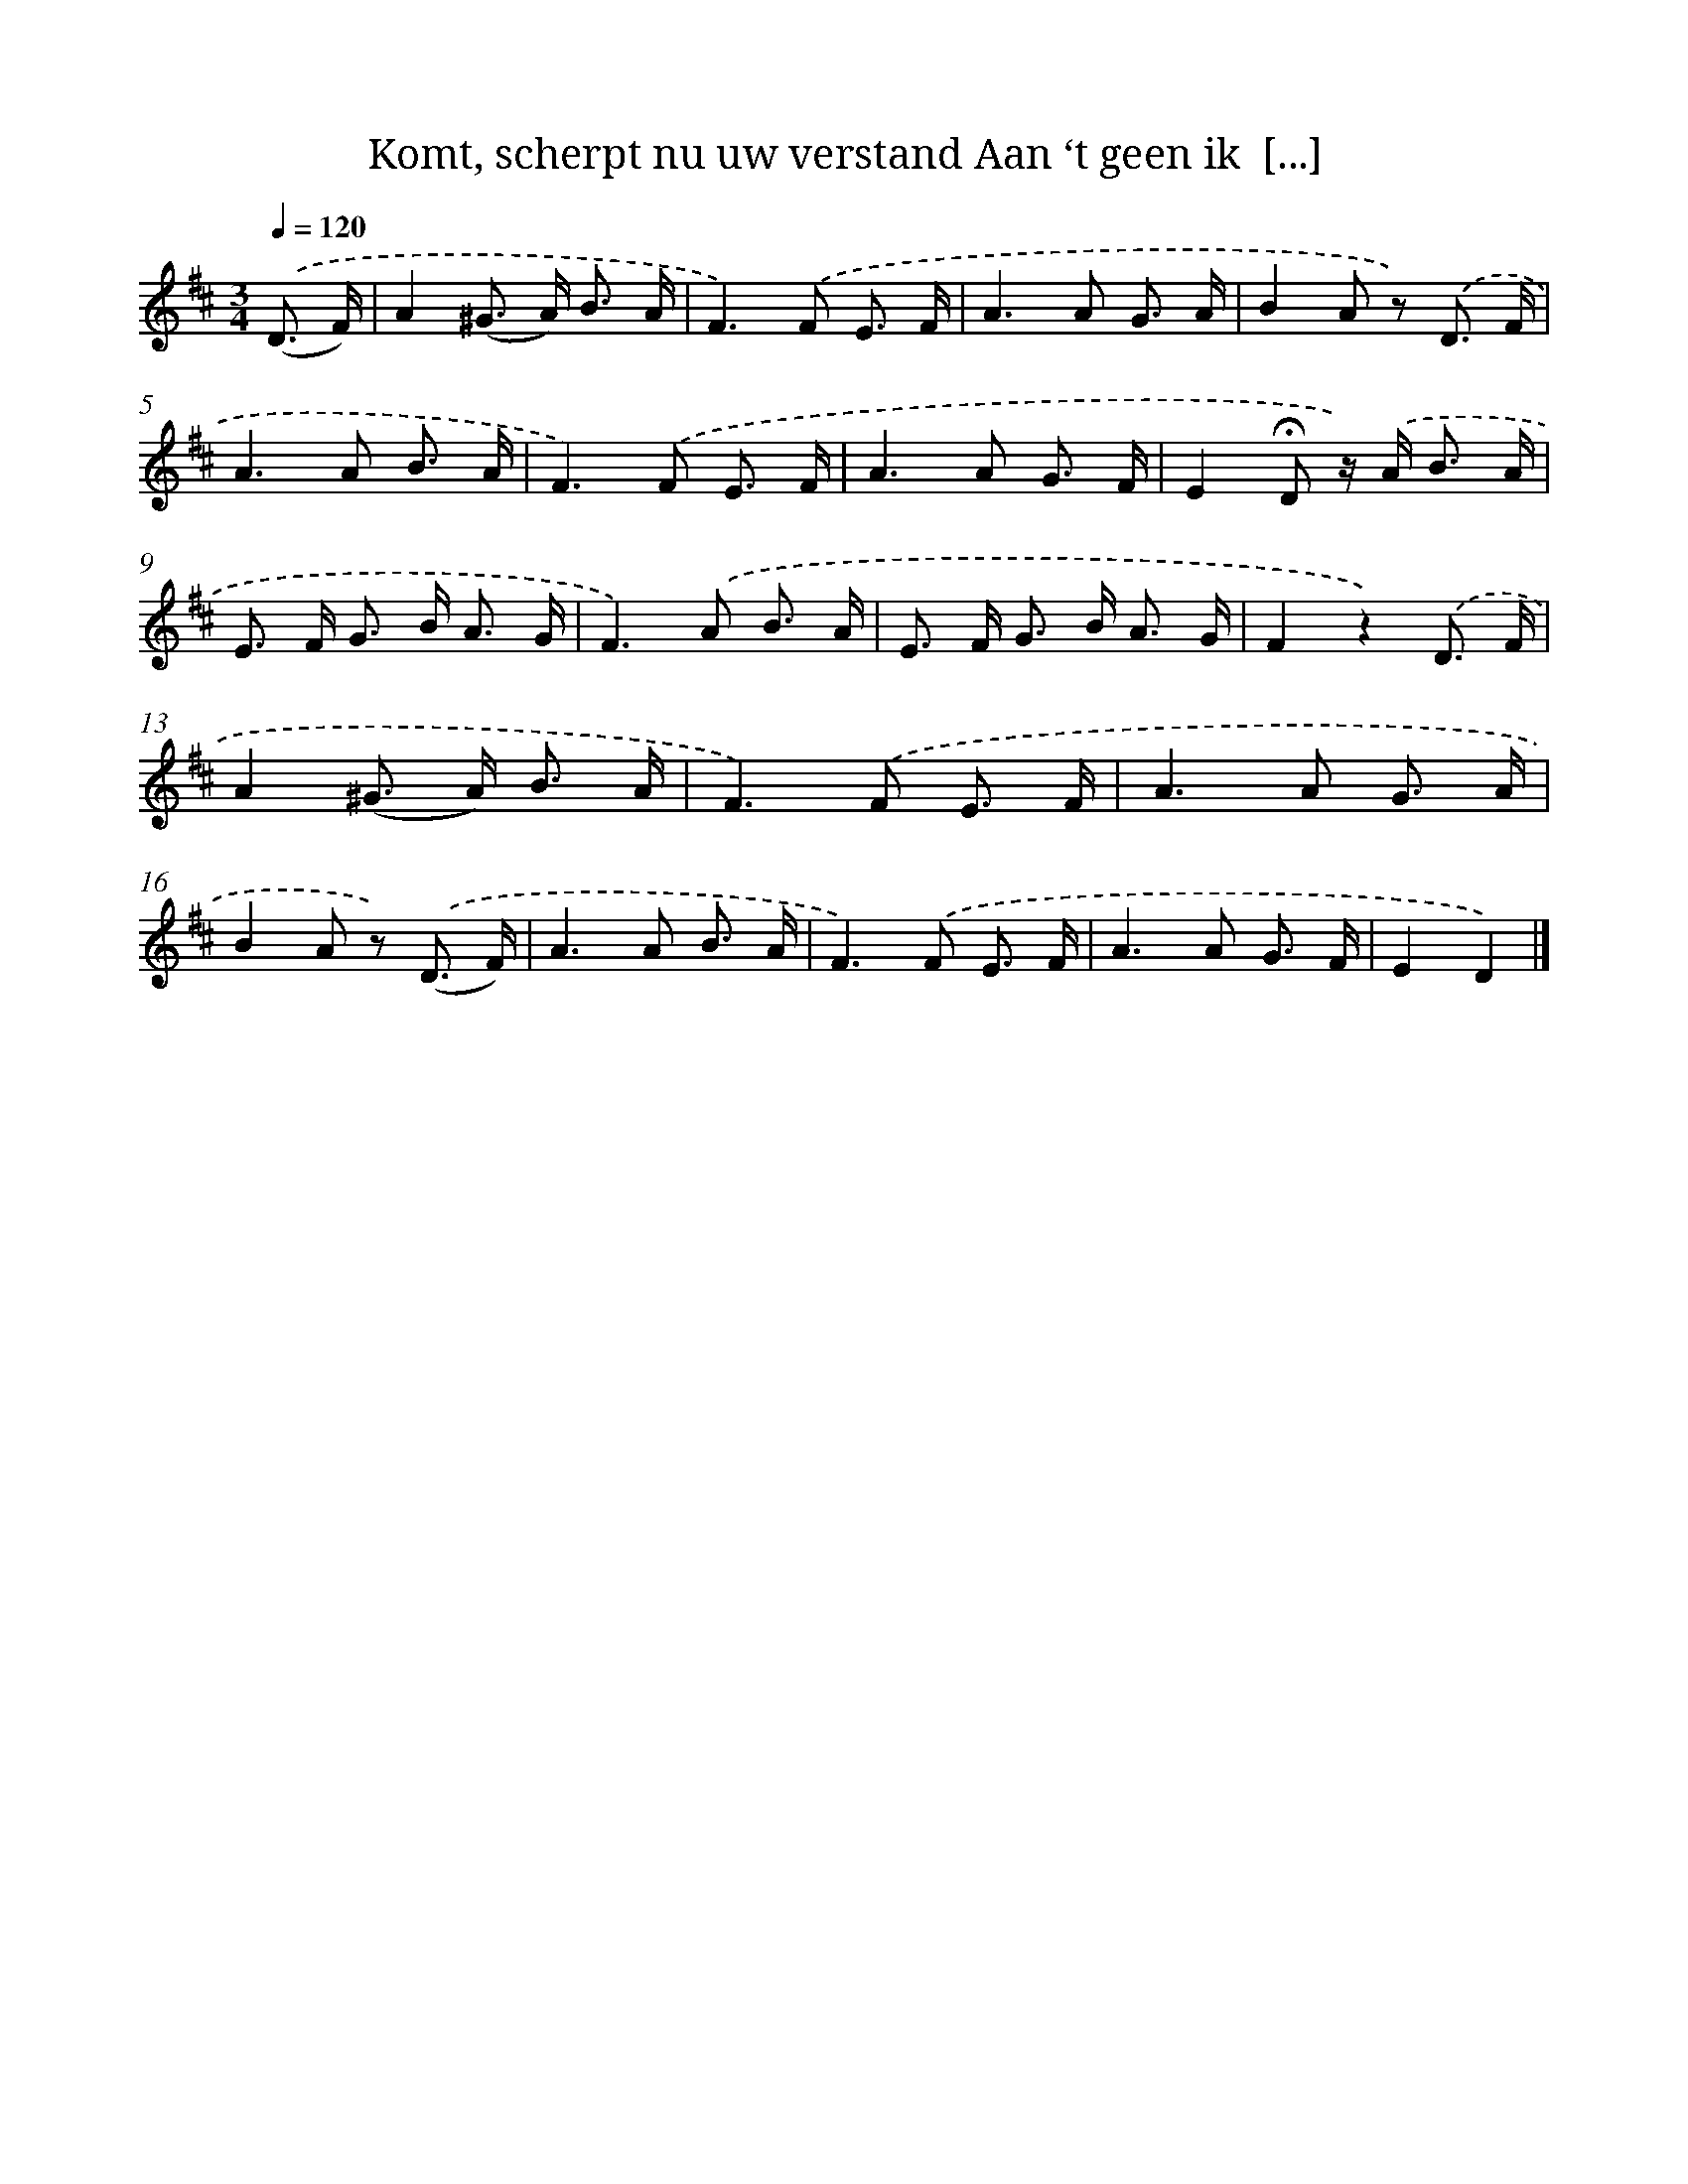 X: 6599
T: Komt, scherpt nu uw verstand Aan ‘t geen ik  [...]
%%abc-version 2.0
%%abcx-abcm2ps-target-version 5.9.1 (29 Sep 2008)
%%abc-creator hum2abc beta
%%abcx-conversion-date 2018/11/01 14:36:29
%%humdrum-veritas 3582316673
%%humdrum-veritas-data 779683740
%%continueall 1
%%barnumbers 0
L: 1/8
M: 3/4
Q: 1/4=120
K: D clef=treble
.('(D3/ F/) [I:setbarnb 1]|
A2(^G> A) B3/ A/ |
F2>).('F2 E3/ F/ |
A2>A2 G3/ A/ |
B2A z) .('D3/ F/ |
A2>A2 B3/ A/ |
F2>).('F2 E3/ F/ |
A2>A2 G3/ F/ |
E2!fermata!D z/) .('A< B A/ |
E> F G> B A3/ G/ |
F2>).('A2 B3/ A/ |
E> F G> B A3/ G/ |
F2z2).('D3/ F/ |
A2(^G> A) B3/ A/ |
F2>).('F2 E3/ F/ |
A2>A2 G3/ A/ |
B2A z) .('(D3/ F/) |
A2>A2 B3/ A/ |
F2>).('F2 E3/ F/ |
A2>A2 G3/ F/ |
E2D2) |]
